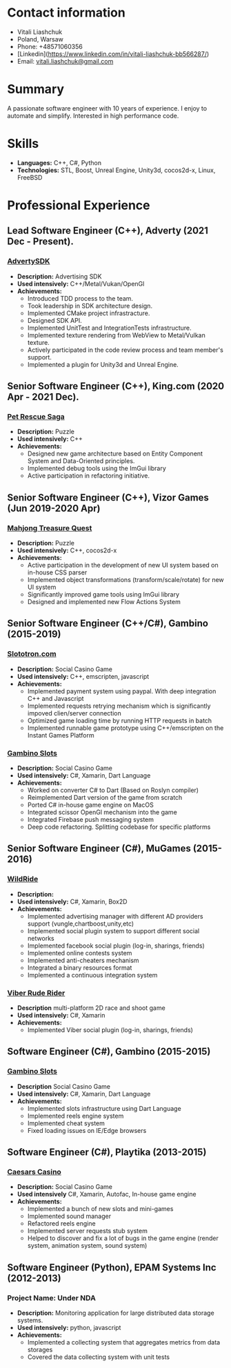 #+OPTIONS: toc:nil        no default TOC at all

* Contact information
- Vitali Liashchuk
- Poland, Warsaw
- Phone: +48571060356
- [Linkedin](https://www.linkedin.com/in/vitali-liashchuk-bb566287/)
- Email: [[mailto:vitali.liashchuk@gmail.com][vitali.liashchuk@gmail.com]]

* Summary
  A passionate software engineer with 10 years of experience. I enjoy to automate and simplify. Interested in high performance code.
* Skills
 - *Languages:* C++, C#, Python
 - *Technologies:* STL, Boost, Unreal Engine, Unity3d, cocos2d-x, Linux, FreeBSD
* Professional Experience
** Lead Software Engineer (C++), Adverty (2021 Dec - Present).
*** [[http://adverty.com][AdvertySDK]]
     - *Description:* Advertising SDK
     - *Used intensively:* C++/Metal/Vukan/OpenGl
     - *Achievements:*
             * Introduced TDD process to the team.
             * Took leadership in SDK architecture design.
             * Implemented CMake project infrastracture.
             * Designed SDK API.
             * Implemented UnitTest and IntegrationTests infrastructure.
             * Implemented texture rendering from WebView to Metal/Vulkan texture.
             * Actively participated in the code review process and team member's support.
             * Implemented a plugin for Unity3d and Unreal Engine.

** Senior Software Engineer (C++), King.com (2020 Apr - 2021 Dec).
*** [[https://apps.apple.com/se/app/pet-rescue-saga/id572821456][Pet Rescue Saga]]
     - *Description:* Puzzle
     - *Used intensively:* C++
     - *Achievements:*
             * Designed new game architecture based on Entity Component System and Data-Oriented principles.
             * Implemented debug tools using the ImGui library
             * Active participation in refactoring initiative.

** Senior Software Engineer (C++), Vizor Games (Jun 2019-2020 Apr)
*** [[https://apps.apple.com/us/app/mahjong-treasure-quest/id1098189387][Mahjong Treasure Quest]]
- *Description:* Puzzle
- *Used intensively:* C++, cocos2d-x
- *Achievements:*
	    * Active participation in the development of new UI system based on in-house CSS parser
	    * Implemented object transformations (transform/scale/rotate) for new UI system
        * Significantly improved game tools using ImGui library
        * Designed and implemented new Flow Actions System

** Senior Software Engineer (C++/C#), Gambino (2015-2019)
*** [[https:://slototron.com][Slototron.com]]
    - *Description:* Social Casino Game
    - *Used intensively:* C++, emscripten, javascript
    - *Achievements:*
            * Implemented payment system using paypal. With deep integration C++ and Javascript
            * Implemented requests retrying mechanism which is significantly impoved clien/server connection
            * Optimized game loading time by running HTTP requests in batch
            * Implemented runnable game prototype using C++/emscripten on the Instant Games Platform

*** [[https://apps.apple.com/us/app/gambino-slots-machine-casino/id1339105679][Gambino Slots]]
    - *Description:* Social Casino Game
    - *Used intensively:* C#, Xamarin, Dart Language
    - *Achievements:*
            * Worked on converter C# to Dart (Based on Roslyn compiler)
            * Reimplemented  Dart version of the game from scratch
            * Ported C# in-house game engine on MacOS
            * Integrated scissor OpenGl mechanism into the game
            * Integrated Firebase push messaging system 
            * Deep code refactoring. Splitting codebase for specific platforms

** Senior Software Engineer (C#), MuGames (2015-2016)
*** [[https://www.youtube.com/watch?v=2PBA6-wSNi0][WildRide]]
    - *Description:*
    - *Used intensively:* C#, Xamarin, Box2D
    - *Achievements:*
            * Implemented advertising manager with different AD providers support (vungle,chartboost,unity,etc)
            * Implemented social plugin system to support different social networks
            * Implemented facebook social plugin (log-in, sharings, friends)
            * Implemented online contests system
            * Implemented anti-cheaters mechanism
            * Integrated a binary resources format
            * Implemented a continuous integration system  
 
*** [[https://www.youtube.com/watch?v=l7paSgeKoFU][Viber Rude Rider]]
    - *Description* multi-platform 2D race and shoot game
    - *Used intensively:* C#, Xamarin
    - *Achievements:*
            * Implemented Viber social plugin (log-in, sharings, friends)

** Software Engineer (C#), Gambino (2015-2015)
*** [[https://apps.apple.com/us/app/gambino-slots-machine-casino/id1339105679][Gambino Slots]]
    - *Description* Social Casino Game
    - *Used intensively:* C#, Xamarin, Dart Language
    - *Achievements:*
            * Implemented slots infrastructure using Dart Language
            * Implemented reels engine system
            * Implemented cheat system
            * Fixed loading issues on IE/Edge browsers 

** Software Engineer (C#), Playtika (2013-2015)
*** [[https://apps.apple.com/us/app/caesars-casino-official-slots/id603097018][Caesars Casino]]
    - *Description:* Social Casino Game
    - *Used intensively* C#, Xamarin, Autofac, In-house game engine
    - *Achievements:*
            * Implemented a bunch of new slots and mini-games
            * Implemented sound manager
            * Refactored reels engine
            * Implemented server requests stub system 
            * Helped to discover and fix a lot of bugs in the game engine (render system, animation system, sound system)

** Software Engineer (Python), EPAM Systems Inc (2012-2013)
*** Project Name: Under NDA
    - *Description:* Monitoring application for large distributed data storage systems.
    - *Used intensively:* python, javascript
    - *Achievements:*
            * Implemented a collecting system that aggregates metrics from data storages
            * Covered the data collecting system with unit tests
